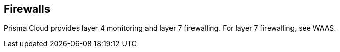 [#firewalls]
== Firewalls

Prisma Cloud provides layer 4 monitoring and layer 7 firewalling.
For layer 7 firewalling, see WAAS.
